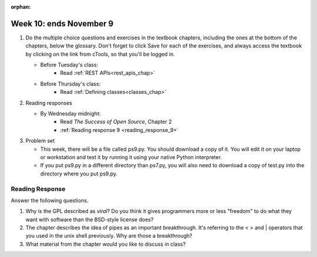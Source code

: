 :orphan:

..  Copyright (C) Paul Resnick.  Permission is granted to copy, distribute
    and/or modify this document under the terms of the GNU Free Documentation
    License, Version 1.3 or any later version published by the Free Software
    Foundation; with Invariant Sections being Forward, Prefaces, and
    Contributor List, no Front-Cover Texts, and no Back-Cover Texts.  A copy of
    the license is included in the section entitled "GNU Free Documentation
    License".

.. highlight:: python
    :linenothreshold: 500


Week 10: ends November 9
========================

1. Do the multiple choice questions and exercises in the textbook chapters, including the ones at the bottom of the chapters, below the glossary. Don't forget to click Save for each of the exercises, and always access the textbook by clicking on the link from cTools, so that you'll be logged in.
   
   * Before Tuesday's class:
       * Read :ref:`REST APIs<rest_apis_chap>`

   * Before Thursday's class:
       * Read :ref:`Defining classes<classes_chap>` 
 
#. Reading responses

   * By Wednesday midnight: 
      * Read *The Success of Open Source*, Chapter 2
      * :ref:`Reading response 9 <reading_response_9>`

#. Problem set

   * This week, there will be a file called ps9.py. You should download a copy of it. You will edit it on your laptop or workstation and test it by running it using your native Python interpreter.
   * If you put ps9.py in a different directory than ps7.py, you will also need to download a copy of test.py into the directory where you put ps9.py.
   
Reading Response
----------------

.. _reading_response_9:

Answer the following questions. 

1. Why is the GPL described as `viral`? Do you think it gives programmers more or less "freedom" to do what they want with software than the BSD-style license does?

#. The chapter describes the idea of pipes as an important breakthrough. It's referring to the < > and | operators that you used in the unix shell previously. Why are those a breakthrough?

#. What material from the chapter would you like to discuss in class?

.. activecode:: rr_9_1

   # Fill in your response in between the triple quotes
   s = """

   """
   print s

       
